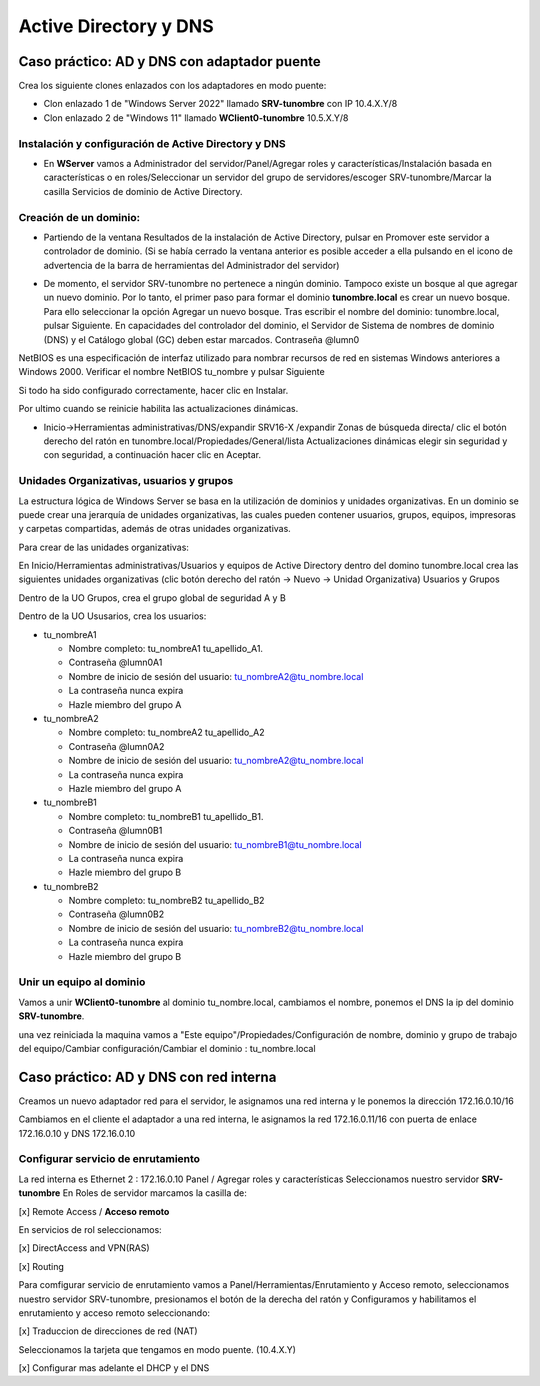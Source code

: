 **********************
Active Directory y DNS
**********************

Caso práctico: AD y DNS con adaptador puente
===============================

Crea los siguiente clones enlazados con los adaptadores en modo puente:

* Clon enlazado 1 de "Windows Server 2022" llamado **SRV-tunombre** con IP 10.4.X.Y/8
* Clon enlazado 2 de "Windows 11" llamado **WClient0-tunombre** 10.5.X.Y/8

Instalación y configuración de Active Directory y DNS
-------------

* En **WServer** vamos a Administrador del servidor/Panel/Agregar roles y características/Instalación basada en características o en roles/Seleccionar un servidor del grupo de servidores/escoger SRV-tunombre/Marcar la casilla Servicios de dominio de Active Directory.


Creación de un dominio:
-------

* Partiendo de la ventana Resultados de la instalación de Active Directory, pulsar en Promover este servidor a controlador de dominio. (Si se había cerrado la ventana anterior es posible acceder a ella pulsando en el icono de advertencia de la barra de herramientas del Administrador del servidor)

  .. image:: imagenes/WS_promoverservidorCD.png
    
* De momento, el servidor SRV-tunombre no pertenece a ningún dominio. Tampoco existe un bosque al que agregar un nuevo dominio. Por lo tanto, el primer paso para formar el dominio **tunombre.local** es crear un nuevo bosque. Para ello seleccionar la opción Agregar un nuevo bosque. Tras escribir el nombre del dominio: tunombre.local, pulsar Siguiente. En capacidades del controlador del dominio, el Servidor de Sistema de nombres de dominio (DNS) y el Catálogo global (GC) deben estar marcados. Contraseña @lumn0

NetBIOS es una especificación de interfaz utilizado para nombrar recursos de red en sistemas Windows anteriores a Windows 2000. Verificar el nombre NetBIOS tu_nombre y pulsar Siguiente

Si todo ha sido configurado correctamente, hacer clic en Instalar.

Por ultimo cuando se reinicie habilita las actualizaciones dinámicas.

* Inicio->Herramientas administrativas/DNS/expandir SRV16-X /expandir Zonas de búsqueda directa/ clic el botón derecho del ratón en tunombre.local/Propiedades/General/lista Actualizaciones dinámicas elegir sin seguridad y con seguridad, a continuación hacer clic en Aceptar.

Unidades Organizativas, usuarios y grupos
-------------------------

La estructura lógica de Windows Server se basa en la utilización de dominios y unidades organizativas. En un dominio se puede crear una jerarquía de unidades organizativas, las cuales pueden contener usuarios, grupos, equipos, impresoras y carpetas compartidas, además de otras unidades organizativas.

Para crear de las unidades organizativas:

En Inicio/Herramientas administrativas/Usuarios y equipos de Active Directory dentro del domino tunombre.local crea las siguientes unidades organizativas (clic botón derecho del ratón -> Nuevo -> Unidad Organizativa) Usuarios y Grupos

.. image:: imagenes/WS_UO.png

Dentro de la UO Grupos, crea el grupo global de seguridad A y B

Dentro de la UO Ususarios, crea los usuarios:

* tu_nombreA1

  * Nombre completo: tu_nombreA1 tu_apellido_A1.
  * Contraseña @lumn0A1
  * Nombre de inicio de sesión del usuario: tu_nombreA2@tu_nombre.local
  * La contraseña nunca expira
  * Hazle miembro del grupo A

* tu_nombreA2 

  * Nombre completo: tu_nombreA2 tu_apellido_A2
  * Contraseña @lumn0A2
  * Nombre de inicio de sesión del usuario: tu_nombreA2@tu_nombre.local
  * La contraseña nunca expira
  * Hazle miembro del grupo A

* tu_nombreB1

  * Nombre completo: tu_nombreB1 tu_apellido_B1.
  * Contraseña @lumn0B1
  * Nombre de inicio de sesión del usuario: tu_nombreB1@tu_nombre.local
  * La contraseña nunca expira
  * Hazle miembro del grupo B

* tu_nombreB2 

  * Nombre completo: tu_nombreB2 tu_apellido_B2
  * Contraseña @lumn0B2
  * Nombre de inicio de sesión del usuario: tu_nombreB2@tu_nombre.local
  * La contraseña nunca expira
  * Hazle miembro del grupo B

Unir un equipo al dominio
----------

Vamos a unir **WClient0-tunombre** al dominio tu_nombre.local, cambiamos el nombre, ponemos el DNS la ip del dominio **SRV-tunombre**.

una vez reiniciada la maquina vamos a "Este equipo"/Propiedades/Configuración de nombre, dominio y grupo de trabajo del equipo/Cambiar configuración/Cambiar el dominio : tu_nombre.local


Caso práctico: AD y DNS con red interna
===============================

Creamos un nuevo adaptador red para el servidor, le asignamos una red interna y le ponemos la dirección 172.16.0.10/16

Cambiamos en el cliente el adaptador a una red interna, le asignamos la red 172.16.0.11/16 con puerta de enlace 172.16.0.10 y DNS 172.16.0.10


Configurar servicio de enrutamiento
-------

La red interna es Ethernet 2 : 172.16.0.10
Panel / Agregar roles y características
Seleccionamos nuestro servidor **SRV-tunombre**
En Roles de servidor marcamos la casilla de:

[x] Remote Access / **Acceso remoto**

En servicios de rol seleccionamos:

[x] DirectAccess and VPN(RAS)

[x] Routing


Para comfigurar servicio de enrutamiento vamos a Panel/Herramientas/Enrutamiento y Acceso remoto, seleccionamos nuestro servidor SRV-tunombre, presionamos el botón de la derecha del ratón y Configuramos y habilitamos el enrutamiento y acceso remoto seleccionando:

[x] Traduccion de direcciones de red (NAT)

Seleccionamos la tarjeta que tengamos en modo puente. (10.4.X.Y)

[x] Configurar mas adelante el DHCP y el DNS



